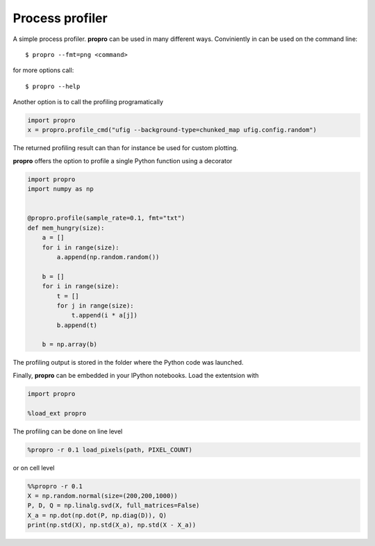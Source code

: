 =============================
Process profiler
=============================

.. image:: https://img.shields.io/badge/docs-latest-blue.svg?style=flat
        :target: http://propro.readthedocs.io/en/latest

A simple process profiler. **propro** can be used in many different ways. Conviniently in can be used on the command line::

$ propro --fmt=png <command>

for more options call::

$ propro --help

Another option is to call the profiling programatically

.. code-block:: python

    import propro
    x = propro.profile_cmd("ufig --background-type=chunked_map ufig.config.random")

The returned profiling result can than for instance be used for custom plotting.

**propro** offers the option to profile a single Python function using a decorator

.. code-block:: python

    import propro
    import numpy as np


    @propro.profile(sample_rate=0.1, fmt="txt")
    def mem_hungry(size):
        a = []
        for i in range(size):
            a.append(np.random.random())
            
        b = []
        for i in range(size):
            t = []
            for j in range(size):
                t.append(i * a[j])
            b.append(t)
    
        b = np.array(b)
        
The profiling output is stored in the folder where the Python code was launched.

Finally, **propro** can be embedded in your IPython notebooks. Load the extentsion with

.. code-block:: python

    import propro

    %load_ext propro

The profiling can be done on line level

.. code-block:: python

    %propro -r 0.1 load_pixels(path, PIXEL_COUNT)

or on cell level

.. code-block:: python

    %%propro -r 0.1
    X = np.random.normal(size=(200,200,1000))
    P, D, Q = np.linalg.svd(X, full_matrices=False)
    X_a = np.dot(np.dot(P, np.diag(D)), Q)
    print(np.std(X), np.std(X_a), np.std(X - X_a))
    
    